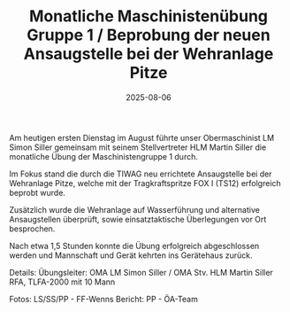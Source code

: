 #+TITLE: Monatliche Maschinistenübung Gruppe 1 / Beprobung der neuen Ansaugstelle bei der Wehranlage Pitze
#+DATE: 2025-08-06
#+FACEBOOK_URL: https://facebook.com/ffwenns/posts/1138322781663506

Am heutigen ersten Dienstag im August führte unser Obermaschinist LM Simon Siller gemeinsam mit seinem Stellvertreter HLM Martin Siller die monatliche Übung der Maschinistengruppe 1 durch.

Im Fokus stand die durch die TIWAG neu errichtete Ansaugstelle bei der Wehranlage Pitze, welche mit der Tragkraftspritze FOX I (TS12) erfolgreich beprobt wurde.

Zusätzlich wurde die Wehranlage auf Wasserführung und alternative Ansaugstellen überprüft, sowie einsatztaktische Überlegungen vor Ort besprochen. 

Nach etwa 1,5 Stunden konnte die Übung erfolgreich abgeschlossen werden und Mannschaft und Gerät kehrten ins Gerätehaus zurück.

Details:
Übungsleiter: OMA LM Simon Siller / OMA Stv. HLM Martin Siller
RFA, TLFA-2000 mit 10 Mann

Fotos: LS/SS/PP - FF-Wenns
Bericht: PP - ÖA-Team
